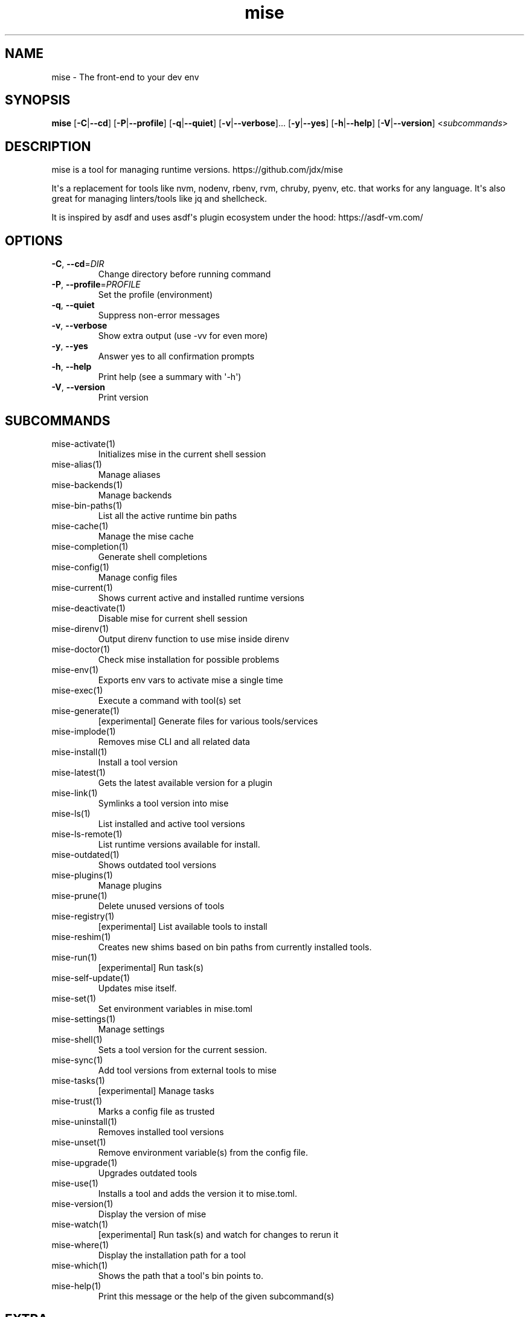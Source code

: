 .ie \n(.g .ds Aq \(aq
.el .ds Aq '
.TH mise 1  "mise 2024.9.12" 
.SH NAME
mise \- The front\-end to your dev env
.SH SYNOPSIS
\fBmise\fR [\fB\-C\fR|\fB\-\-cd\fR] [\fB\-P\fR|\fB\-\-profile\fR] [\fB\-q\fR|\fB\-\-quiet\fR] [\fB\-v\fR|\fB\-\-verbose\fR]... [\fB\-y\fR|\fB\-\-yes\fR] [\fB\-h\fR|\fB\-\-help\fR] [\fB\-V\fR|\fB\-\-version\fR] <\fIsubcommands\fR>
.SH DESCRIPTION
mise is a tool for managing runtime versions. https://github.com/jdx/mise
.PP
It\*(Aqs a replacement for tools like nvm, nodenv, rbenv, rvm, chruby, pyenv, etc.
that works for any language. It\*(Aqs also great for managing linters/tools like
jq and shellcheck.
.PP
It is inspired by asdf and uses asdf\*(Aqs plugin ecosystem under the hood:
https://asdf\-vm.com/
.SH OPTIONS
.TP
\fB\-C\fR, \fB\-\-cd\fR=\fIDIR\fR
Change directory before running command
.TP
\fB\-P\fR, \fB\-\-profile\fR=\fIPROFILE\fR
Set the profile (environment)
.TP
\fB\-q\fR, \fB\-\-quiet\fR
Suppress non\-error messages
.TP
\fB\-v\fR, \fB\-\-verbose\fR
Show extra output (use \-vv for even more)
.TP
\fB\-y\fR, \fB\-\-yes\fR
Answer yes to all confirmation prompts
.TP
\fB\-h\fR, \fB\-\-help\fR
Print help (see a summary with \*(Aq\-h\*(Aq)
.TP
\fB\-V\fR, \fB\-\-version\fR
Print version
.SH SUBCOMMANDS
.TP
mise\-activate(1)
Initializes mise in the current shell session
.TP
mise\-alias(1)
Manage aliases
.TP
mise\-backends(1)
Manage backends
.TP
mise\-bin\-paths(1)
List all the active runtime bin paths
.TP
mise\-cache(1)
Manage the mise cache
.TP
mise\-completion(1)
Generate shell completions
.TP
mise\-config(1)
Manage config files
.TP
mise\-current(1)
Shows current active and installed runtime versions
.TP
mise\-deactivate(1)
Disable mise for current shell session
.TP
mise\-direnv(1)
Output direnv function to use mise inside direnv
.TP
mise\-doctor(1)
Check mise installation for possible problems
.TP
mise\-env(1)
Exports env vars to activate mise a single time
.TP
mise\-exec(1)
Execute a command with tool(s) set
.TP
mise\-generate(1)
[experimental] Generate files for various tools/services
.TP
mise\-implode(1)
Removes mise CLI and all related data
.TP
mise\-install(1)
Install a tool version
.TP
mise\-latest(1)
Gets the latest available version for a plugin
.TP
mise\-link(1)
Symlinks a tool version into mise
.TP
mise\-ls(1)
List installed and active tool versions
.TP
mise\-ls\-remote(1)
List runtime versions available for install.
.TP
mise\-outdated(1)
Shows outdated tool versions
.TP
mise\-plugins(1)
Manage plugins
.TP
mise\-prune(1)
Delete unused versions of tools
.TP
mise\-registry(1)
[experimental] List available tools to install
.TP
mise\-reshim(1)
Creates new shims based on bin paths from currently installed tools.
.TP
mise\-run(1)
[experimental] Run task(s)
.TP
mise\-self\-update(1)
Updates mise itself.
.TP
mise\-set(1)
Set environment variables in mise.toml
.TP
mise\-settings(1)
Manage settings
.TP
mise\-shell(1)
Sets a tool version for the current session.
.TP
mise\-sync(1)
Add tool versions from external tools to mise
.TP
mise\-tasks(1)
[experimental] Manage tasks
.TP
mise\-trust(1)
Marks a config file as trusted
.TP
mise\-uninstall(1)
Removes installed tool versions
.TP
mise\-unset(1)
Remove environment variable(s) from the config file.
.TP
mise\-upgrade(1)
Upgrades outdated tools
.TP
mise\-use(1)
Installs a tool and adds the version it to mise.toml.
.TP
mise\-version(1)
Display the version of mise
.TP
mise\-watch(1)
[experimental] Run task(s) and watch for changes to rerun it
.TP
mise\-where(1)
Display the installation path for a tool
.TP
mise\-which(1)
Shows the path that a tool\*(Aqs bin points to.
.TP
mise\-help(1)
Print this message or the help of the given subcommand(s)
.SH EXTRA
Examples:

    $ mise install node@20.0.0       Install a specific node version
    $ mise install node@20           Install a version matching a prefix
    $ mise install node              Install the node version defined in config
    $ mise install                   Install all plugins/tools defined in config

    $ mise install cargo:ripgrep            Install something via cargo
    $ mise install npm:prettier             Install something via npm

    $ mise use node@20               Use node\-20.x in current project
    $ mise use \-g node@20            Use node\-20.x as default
    $ mise use node@latest           Use latest node in current directory
    $ mise use \-g node@system        Use system node everywhere unless overridden

    $ mise up \-\-interactive          Show a menu to upgrade tools

    $ mise x \-\- npm install          `npm install` w/ config loaded into PATH
    $ mise x node@20 \-\- node app.js  `node app.js` w/ config + node\-20.x on PATH

    $ mise set NODE_ENV=production   Set NODE_ENV=production in config

    $ mise run build                 Run `build` tasks
    $ mise watch build               Run `build` tasks repeatedly when files change

    $ mise settings                  Show settings in use
    $ mise settings set color 0      Disable color by modifying global config file
.SH VERSION
v2024.9.12
.SH AUTHORS
Jeff Dickey <@jdx>
